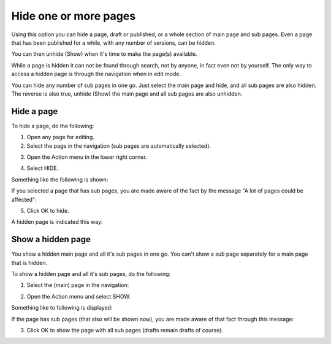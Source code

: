 Hide one or more pages
==============================

Using this option you can hide a page, draft or published, or a whole section of main page and sub pages. Even a page that has been published for a while, with any number of versions, can be hidden.  

You can then unhide (Show) when it's time to make the page(s) available.

While a page is hidden it can not be found through search, not by anyone, in fact even not by yourself. The only way to access a hidden page is through the navigation when in edit mode.

You can hide any number of sub pages in one go. Just select the main page and hide, and all sub pages are also hidden. The reverse is also true, unhide (Show) the main page and all sub pages are also unhidden.

Hide a page
************
To hide a page, do the following:

1. Open any page for editing.
2. Select the page in the navigation (sub pages are automatically selected).

.. image:: hide-select-new.png

3. Open the Action menu in the lower right corner.

.. image:: hide-menu-new.png

4. Select HIDE.

.. image:: hide-menu-select-new.png

Something like the following is shown:

.. image:: hide-message-new.png

If you selected a page that has sub pages, you are made aware of the fact by the message "A lot of pages could be affected":

.. image:: hide-message-several.png

5. Click OK to hide.

A hidden page is indicated this way:

.. image:: pages-hidden-new-frame.png

Show a hidden page
*********************
You show a hidden main page and all it's sub pages in one go. You can't show a sub page separately for a main page that is hidden.

To show a hidden page and all it's sub pages, do the following:

1. Select the (main) page in the navigation:

.. image:: unhide-select-new.png

2. Open the Action menu and select SHOW.

.. image:: unhide-show-new.png

Something like to following is displayed:

.. image:: unhide-show-message-new.png

If the page has sub pages (that also will be shown now), you are made aware of that fact through this message:

.. image:: unhide-show-message-several.png

3. Click OK to show the page with all sub pages (drafts remain drafts of course).

